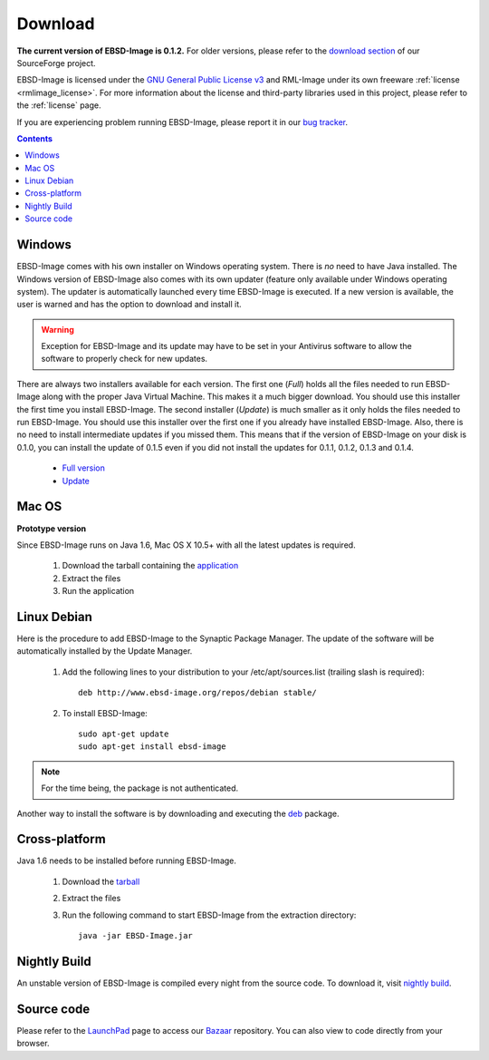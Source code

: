 .. _download:

Download
========

**The current version of EBSD-Image is 0.1.2.**
For older versions, please refer to the 
`download section <https://sourceforge.net/projects/ebsd-image/files/>`_ of our 
SourceForge project.

EBSD-Image is licensed under the 
`GNU General Public License v3 <http://www.gnu.org/licenses/gpl.html>`_ and 
RML-Image under its own freeware :ref:`license <rmlimage_license>`. 
For more information about the license and third-party libraries used in this 
project, please refer to the :ref:`license` page.

If you are experiencing problem running EBSD-Image, please report it in 
our `bug tracker <https://bugs.launchpad.net/ebsd-image>`_.

.. contents::

Windows
-------

EBSD-Image comes with his own installer on Windows operating system. 
There is *no* need to have Java installed. 
The Windows version of EBSD-Image also comes with its own updater (feature 
only available under Windows operating system). 
The updater is automatically launched every time EBSD-Image is executed. 
If a new version is available, the user is warned and has the option to 
download and install it.

.. warning::

   Exception for EBSD-Image and its update may have to be set in your Antivirus 
   software to allow the software to properly check for new updates.

There are always two installers available for each version. 
The first one (*Full*) holds all the files needed to run EBSD-Image along 
with the proper Java Virtual Machine. 
This makes it a much bigger download. 
You should use this installer the first time you install EBSD-Image. 
The second installer (*Update*) is much smaller as it only holds the files 
needed to run EBSD-Image. 
You should use this installer over the first one if you already have installed 
EBSD-Image. 
Also, there is no need to install intermediate updates if you missed them. 
This means that if the version of EBSD-Image on your disk is 0.1.0, you can 
install the update of 0.1.5 even if you did not install the updates for 
0.1.1, 0.1.2, 0.1.3 and 0.1.4. 

 * `Full version <https://sourceforge.net/projects/ebsd-image/files/v0.1.2/EBSD-Image_v0.1.2_ebsd-full.exe/download>`_
 * `Update <https://sourceforge.net/projects/ebsd-image/files/v0.1.2/EBSD-Image_v0.1.2_ebsd-update.exe/download>`_

Mac OS
------

**Prototype version**

Since EBSD-Image runs on Java 1.6, Mac OS X 10.5+ with all the latest updates 
is required.

  1. Download the tarball containing the 
     `application <https://sourceforge.net/projects/ebsd-image/files/v0.1.0/EBSD-Image_v0.1.2_Mac.tgz/download>`_
  2. Extract the files
  3. Run the application

Linux Debian
------------

Here is the procedure to add EBSD-Image to the Synaptic Package Manager. 
The update of the software will be automatically installed by the Update Manager. 

  1. Add the following lines to your distribution to your /etc/apt/sources.list
     (trailing slash is required)::
     
       deb http://www.ebsd-image.org/repos/debian stable/

  2. To install EBSD-Image::
  
       sudo apt-get update
       sudo apt-get install ebsd-image

.. note::

   For the time being, the package is not authenticated.

Another way to install the software is by downloading and executing the 
`deb <https://sourceforge.net/projects/ebsd-image/files/v0.1.2/ebsd-image0.1.2.deb>`_
package.

Cross-platform
--------------

Java 1.6 needs to be installed before running EBSD-Image. 

  1. Download the `tarball <https://sourceforge.net/projects/ebsd-image/files/v0.1.2/EBSD-Image_v0.1.2.tgz/download>`_      
  2. Extract the files
  3. Run the following command to start EBSD-Image from the extraction 
     directory::
     
       java -jar EBSD-Image.jar

Nightly Build
-------------

An unstable version of EBSD-Image is compiled every night from the source code. 
To download it, visit `nightly build <https://sourceforge.net/projects/ebsd-image/files/nightly/ebsd-image_nightly_build.tgz/download>`_.

Source code
-----------

Please refer to the `LaunchPad <https://code.launchpad.net/ebsd-image>`_ page 
to access our `Bazaar <http://bazaar.canonical.com>`_ repository.
You can also view to code directly from your browser.


